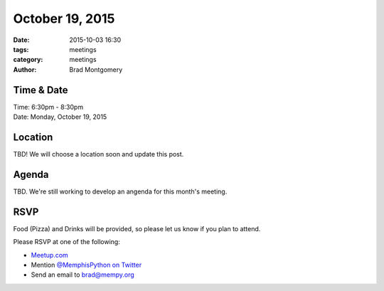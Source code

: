 October 19, 2015
################

:date: 2015-10-03 16:30
:tags: meetings
:category: meetings
:author: Brad Montgomery


Time & Date
-----------

| Time: 6:30pm - 8:30pm
| Date: Monday, October 19, 2015


Location
--------

TBD! We will choose a location soon and update this post.

Agenda
------

TBD. We're still working to develop an angenda for this month's meeting.

RSVP
----

Food (Pizza) and Drinks will be provided, so please let us know if you plan to attend.

Please RSVP at one of the following:

* `Meetup.com <http://www.meetup.com/memphis-technology-user-groups/events/225809574/>`_
* Mention `@MemphisPython on Twitter <http://twitter.com/memphispython>`_
* Send an email to `brad@mempy.org <mailto:brad@mempy.org>`_
